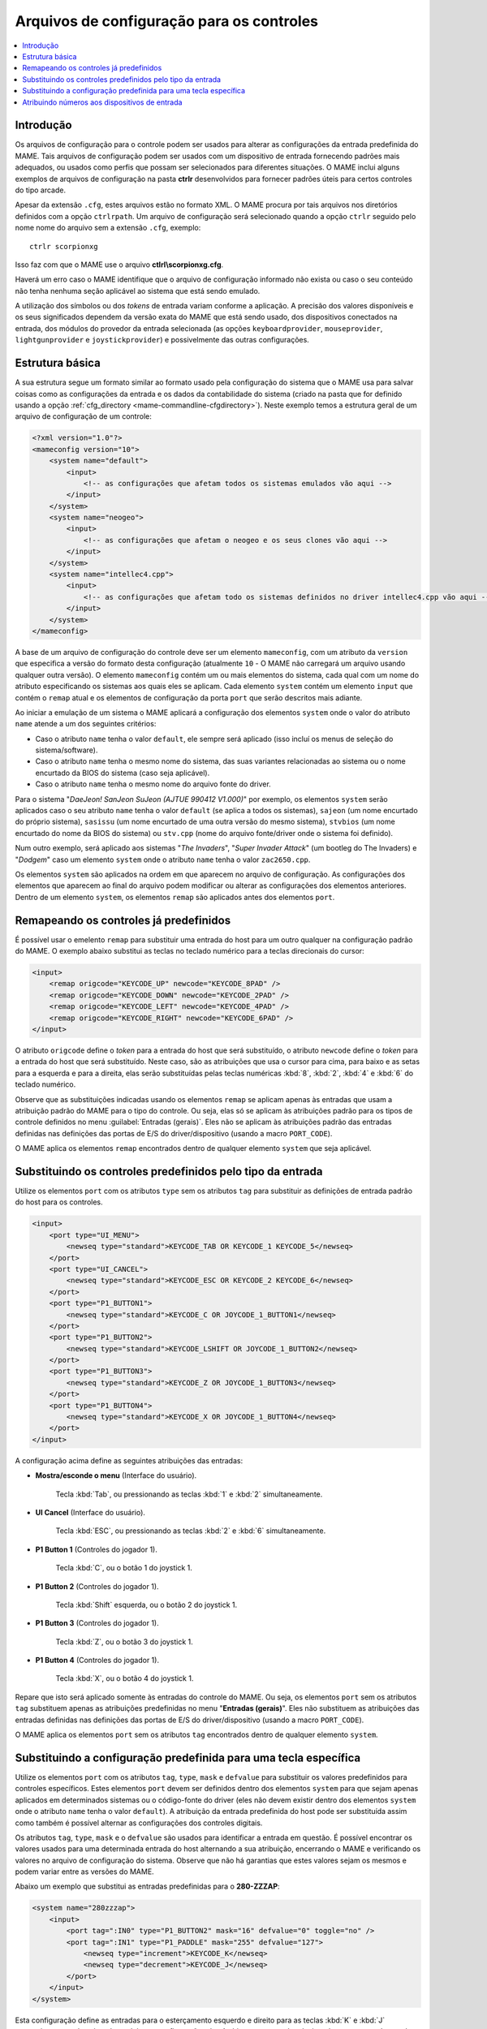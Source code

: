 .. raw:: latex

	\clearpage


.. _ctrlrcfg:

Arquivos de configuração para os controles
==========================================

.. contents:: :local:

.. _ctrlrcfg-intro:

Introdução
----------

Os arquivos de configuração para o controle podem ser usados para
alterar as configurações da entrada predefinida do MAME. Tais arquivos
de configuração podem ser usados com um dispositivo de entrada
fornecendo padrões mais adequados, ou usados como perfis que possam ser
selecionados para diferentes situações. O MAME inclui alguns exemplos de
arquivos de configuração na pasta **ctrlr** desenvolvidos para fornecer
padrões úteis para certos controles do tipo arcade.

Apesar da extensão ``.cfg``, estes arquivos estão no formato XML. O MAME
procura por tais arquivos nos diretórios definidos com a opção
``ctrlrpath``. Um arquivo de configuração será selecionado quando a
opção ``ctrlr`` seguido pelo nome nome do arquivo sem a extensão
``.cfg``, exemplo::

	ctrlr scorpionxg

Isso faz com que o MAME use o arquivo **ctlrl\\scorpionxg.cfg**.

Haverá um erro caso o MAME identifique que o arquivo de configuração
informado não exista ou caso o seu conteúdo não tenha nenhuma seção
aplicável ao sistema que está sendo emulado.

A utilização dos símbolos ou dos *tokens* de entrada variam conforme a
aplicação. A precisão dos valores disponíveis e os seus significados
dependem da versão exata do MAME que está sendo usado, dos dispositivos
conectados na entrada, dos módulos do provedor da entrada selecionada
(as opções ``keyboardprovider``, ``mouseprovider``, ``lightgunprovider``
e ``joystickprovider``) e possivelmente das outras configurações.


.. raw:: latex

	\clearpage


.. _ctrlrcfg-structure:

Estrutura básica
----------------

A sua estrutura segue um formato similar ao formato usado pela
configuração do sistema que o MAME usa para salvar coisas como as
configurações da entrada e os dados da contabilidade do sistema (criado
na pasta que for definido usando a opção
:ref:`cfg_directory <mame-commandline-cfgdirectory>`). Neste exemplo
temos a estrutura geral de um arquivo de configuração de um controle:

.. code-block:: XML

    <?xml version="1.0"?>
    <mameconfig version="10">
        <system name="default">
            <input>
                <!-- as configurações que afetam todos os sistemas emulados vão aqui -->
            </input>
        </system>
        <system name="neogeo">
            <input>
                <!-- as configurações que afetam o neogeo e os seus clones vão aqui -->
            </input>
        </system>
        <system name="intellec4.cpp">
            <input>
                <!-- as configurações que afetam todo os sistemas definidos no driver intellec4.cpp vão aqui -->
            </input>
        </system>
    </mameconfig>

A base de um arquivo de configuração do controle deve ser um elemento
``mameconfig``, com um atributo da ``version`` que especifica a versão do
formato desta configuração (atualmente ``10`` - O MAME não carregará um
arquivo usando qualquer outra versão). O elemento ``mameconfig`` contém
um ou mais elementos do sistema, cada qual com um nome do atributo
especificando os sistemas aos quais eles se aplicam. Cada elemento
``system`` contém um elemento ``input`` que contém o ``remap`` atual e os
elementos de configuração da porta ``port`` que serão descritos mais
adiante.

Ao iniciar a emulação de um sistema o MAME aplicará a configuração dos
elementos ``system`` onde o valor do atributo ``name`` atende a um dos
seguintes critérios:

* Caso o atributo ``name`` tenha o valor ``default``, ele sempre será
  aplicado (isso incluí os menus de seleção do sistema/software).
* Caso o atributo ``name`` tenha o mesmo nome do sistema, das suas
  variantes relacionadas ao sistema ou o nome encurtado da BIOS do
  sistema (caso seja aplicável).
* Caso o atributo ``name`` tenha o mesmo nome do arquivo fonte do
  driver.

Para o sistema "*DaeJeon! SanJeon SuJeon (AJTUE 990412 V1.000)*" por
exemplo, os elementos ``system`` serão aplicados caso o seu atributo
``name`` tenha o valor ``default`` (se aplica a todos os sistemas),
``sajeon`` (um nome encurtado do próprio sistema), ``sasissu`` (um nome
encurtado de uma outra versão do mesmo sistema), ``stvbios`` (um nome
encurtado do nome da BIOS do sistema) ou ``stv.cpp`` (nome do arquivo
fonte/driver onde o sistema foi definido).

Num outro exemplo, será aplicado aos sistemas "*The Invaders*",
"*Super Invader Attack*" (um bootleg do The Invaders) e "*Dodgem*" caso
um elemento ``system`` onde o atributo ``name`` tenha o valor
``zac2650.cpp``.

Os elementos ``system`` são aplicados na ordem em que aparecem no
arquivo de configuração. As configurações dos elementos que aparecem ao
final do arquivo podem modificar ou alterar as configurações dos
elementos anteriores. Dentro de um elemento ``system``, os elementos
``remap`` são aplicados antes dos elementos ``port``.


.. raw:: latex

	\clearpage


.. _ctrlrcfg-substitute:

Remapeando os controles já predefinidos
---------------------------------------

É possível usar o emelento ``remap`` para substituir uma entrada do host
para um outro qualquer na configuração padrão do MAME. O exemplo abaixo
substitui as teclas no teclado numérico para a teclas direcionais do
cursor:

.. code-block:: XML

    <input>
        <remap origcode="KEYCODE_UP" newcode="KEYCODE_8PAD" />
        <remap origcode="KEYCODE_DOWN" newcode="KEYCODE_2PAD" />
        <remap origcode="KEYCODE_LEFT" newcode="KEYCODE_4PAD" />
        <remap origcode="KEYCODE_RIGHT" newcode="KEYCODE_6PAD" />
    </input>

O atributo ``origcode`` define o *token* para a entrada do host que será
substituído, o atributo ``newcode`` define o *token* para a entrada do
host que será substituído. Neste caso, são as atribuições que usa o
cursor para cima, para baixo e as setas para a esquerda e para a
direita, elas serão substituídas pelas teclas numéricas :kbd:`8`,
:kbd:`2`, :kbd:`4` e :kbd:`6` do teclado numérico.

Observe que as substituições indicadas usando os elementos ``remap``
se aplicam apenas às entradas que usam a atribuição padrão do MAME para
o tipo do controle. Ou seja, elas só se aplicam às atribuições padrão
para os tipos de controle definidos no menu
:guilabel:`Entradas (gerais)`.
Eles não se aplicam às atribuições padrão das entradas definidas nas
definições das portas de E/S do driver/dispositivo (usando a macro
``PORT_CODE``).

O MAME aplica os elementos ``remap`` encontrados dentro de qualquer
elemento ``system`` que seja aplicável.


.. _ctrlrcfg-typeoverride:

Substituindo os controles predefinidos pelo tipo da entrada
-----------------------------------------------------------

Utilize os elementos ``port`` com os atributos ``type`` sem os atributos
``tag`` para substituir as definições de entrada padrão do host para os
controles.

.. code-block:: XML

    <input>
        <port type="UI_MENU">
            <newseq type="standard">KEYCODE_TAB OR KEYCODE_1 KEYCODE_5</newseq>
        </port>
        <port type="UI_CANCEL">
            <newseq type="standard">KEYCODE_ESC OR KEYCODE_2 KEYCODE_6</newseq>
        </port>
        <port type="P1_BUTTON1">
            <newseq type="standard">KEYCODE_C OR JOYCODE_1_BUTTON1</newseq>
        </port>
        <port type="P1_BUTTON2">
            <newseq type="standard">KEYCODE_LSHIFT OR JOYCODE_1_BUTTON2</newseq>
        </port>
        <port type="P1_BUTTON3">
            <newseq type="standard">KEYCODE_Z OR JOYCODE_1_BUTTON3</newseq>
        </port>
        <port type="P1_BUTTON4">
            <newseq type="standard">KEYCODE_X OR JOYCODE_1_BUTTON4</newseq>
        </port>
    </input>

.. raw:: latex

	\clearpage

A configuração acima define as seguintes atribuições das entradas:

* **Mostra/esconde o menu** (Interface do usuário).

	Tecla :kbd:`Tab`, ou pressionando as teclas :kbd:`1` e :kbd:`2`
	simultaneamente.

* **UI Cancel** (Interface do usuário).

	Tecla :kbd:`ESC`, ou pressionando as teclas :kbd:`2` e :kbd:`6`
	simultaneamente.

* **P1 Button 1** (Controles do jogador 1).

	Tecla :kbd:`C`, ou o botão 1 do joystick 1.

* **P1 Button 2** (Controles do jogador 1).

	Tecla :kbd:`Shift` esquerda, ou o botão 2 do joystick 1.

* **P1 Button 3** (Controles do jogador 1).

	Tecla :kbd:`Z`, ou o botão 3 do joystick 1.

* **P1 Button 4** (Controles do jogador 1).

	Tecla :kbd:`X`, ou o botão 4 do joystick 1.

Repare que isto será aplicado somente às entradas do controle do MAME.
Ou seja, os elementos ``port`` sem os atributos ``tag`` substituem
apenas as atribuições predefinidas no menu "**Entradas (gerais)**". Eles
não substituem as atribuições das entradas definidas nas definições
das portas de E/S do driver/dispositivo (usando a macro ``PORT_CODE``).

O MAME aplica os elementos ``port`` sem os atributos ``tag`` encontrados
dentro de qualquer elemento ``system``.


.. _ctrlrcfg-ctrloverride:

Substituindo a configuração predefinida para uma tecla específica
-----------------------------------------------------------------

Utilize os elementos ``port`` com os atributos ``tag``, ``type``,
``mask`` e ``defvalue`` para substituir os valores predefinidos para
controles específicos. Estes elementos ``port`` devem ser definidos
dentro dos elementos ``system`` para que sejam apenas aplicados em
determinados sistemas ou o código-fonte do driver (eles não devem
existir dentro dos elementos ``system`` onde o atributo ``name`` tenha
o valor ``default``). A atribuição da entrada predefinida do host pode
ser substituída assim como também é possível alternar as configurações
dos controles digitais.

Os atributos ``tag``, ``type``, ``mask`` e o ``defvalue`` são usados
para identificar a entrada em questão. É possível encontrar os valores
usados para uma determinada entrada do host alternando a sua atribuição,
encerrando o MAME e verificando os valores no arquivo de configuração do
sistema. Observe que não há garantias que estes valores sejam os mesmos
e podem variar entre as versões do MAME.

Abaixo um exemplo que substitui as entradas predefinidas para o
**280-ZZZAP**:

.. code-block:: XML

    <system name="280zzzap">
        <input>
            <port tag=":IN0" type="P1_BUTTON2" mask="16" defvalue="0" toggle="no" />
            <port tag=":IN1" type="P1_PADDLE" mask="255" defvalue="127">
                <newseq type="increment">KEYCODE_K</newseq>
                <newseq type="decrement">KEYCODE_J</newseq>
            </port>
        </input>
    </system>

Esta configuração define as entradas para o esterçamento esquerdo e
direito para as teclas :kbd:`K` e :kbd:`J` respectivamente, desativando
também as configurações do câmbio para a entrada relacionada com a troca
de marchas.


.. raw:: latex

	\clearpage


.. _ctrlrcfg-mapdevice:

Atribuindo números aos dispositivos de entrada
----------------------------------------------

Use os elementos ``mapdevice`` em conjunto com os atributos ``device``
e ``controller`` para atribuir números fixos aos dispositivos de
entrada, caso contrário, eles são alterados, consulte o capítulo
:ref:`devicemap` para obter mais informações. Observe que para que esta
configuração funcione como esperado, é preciso que o dispositivo já
esteja conectando quando o MAME for iniciado.

Defina o atributo ``device`` para a ID do dispositivo de entrada e
defina o atributo ``controller`` para o token do dispositivo desejado
(dispositivo, tipo e número).

Aqui está um exemplo ao enumarar duas pistolas de luz e dois controles
de jogo do tipo XInput:

.. code-block:: XML

    <system name="default">
        <input>
            <mapdevice device="VID_D209&amp;PID_1601" controller="GUNCODE_1" />
            <mapdevice device="VID_D209&amp;PID_1602" controller="GUNCODE_2" />
            <mapdevice device="XInput Player 1" controller="JOYCODE_1" />
            <mapdevice device="XInput Player 2" controller="JOYCODE_2" />
        </input>
    </system>

O MAME apenas aplica os elementos ``mapdevice`` que forem encontrados
dentro de qualquer elemento ``system`` quando for possível. Visando
evitar confusão, é mais simples colocar o elemento ``system`` para que
se aplique a todos os sistemas (o atributo ``name`` definido como
``default``) logo na primeira linha do arquivo e fazer seu uso para
atribuir os valores numéricos na entrada dos dispositivos.
